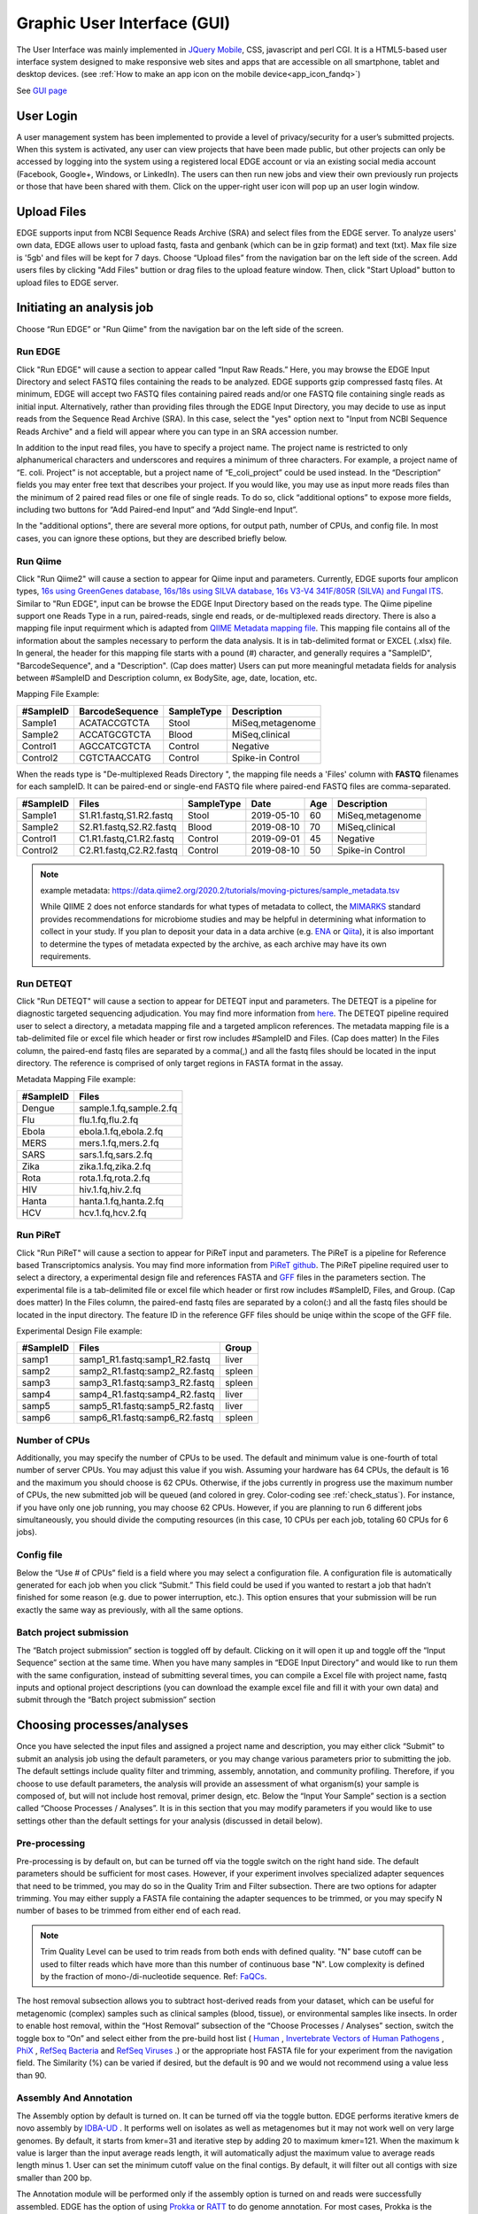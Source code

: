 .. raw:: html

    <style> .red {color:red} </style>
    <style> .grey {color:grey} </style>
    <style> .orange {color:orange} </style>
    <style> .green {color:green} </style>

Graphic User Interface (GUI)
############################


The User Interface was mainly implemented in `JQuery Mobile <http://jquerymobile.com>`_, CSS, javascript and perl CGI. It is a HTML5-based user interface system designed to make responsive web sites and apps that are accessible on all smartphone, tablet and desktop devices. (see :ref:`How to make an app icon on the mobile device<app_icon_fandq>`)

See  `GUI page <http://edgebioinformatics.org>`_


User Login
==========

A user management system has been implemented to provide a level of privacy/security for a user’s submitted projects. When this system is activated, any user can view projects that have been made public, but other projects can only be accessed by logging into the system using a registered local EDGE account or via an existing social media account (Facebook, Google+, Windows, or LinkedIn). The users can then run new jobs and view their own previously run projects or those that have been shared with them. 
Click on the upper-right user icon will pop up an user login window. 

.. image:: img/login.jpg
   :align: center


Upload Files
============

EDGE supports input from NCBI Sequence Reads Archive (SRA) and select files from the EDGE server. To analyze users' own data, EDGE allows user to upload fastq, fasta and genbank (which can be in gzip format) and text (txt). Max file size is '5gb' and files will be kept for 7 days.
Choose “Upload files” from the navigation bar on the left side of the screen.  Add users files by clicking "Add Files" buttion or drag files to the upload feature window. Then, click "Start Upload" button to upload files to EDGE server.

.. image:: img/upload.jpg
   :align: center

Initiating an analysis job
==========================

Choose “Run EDGE” or "Run Qiime" from the navigation bar on the left side of the screen. 

.. image:: img/initiating.png
   :align: center

Run EDGE
--------

Click "Run EDGE" will cause a section to appear called “Input Raw Reads.” Here, you may browse the EDGE Input Directory and select FASTQ files containing the reads to be analyzed. EDGE supports gzip compressed fastq files. At minimum, EDGE will accept two FASTQ files containing paired reads and/or one FASTQ file containing single reads as initial input. Alternatively, rather than providing files through the EDGE Input Directory, you may decide to use as input reads from the Sequence Read Archive (SRA). In this case, select the "yes" option next to "Input from NCBI Sequence Reads Archive" and a field will appear where you can type in an SRA accession number.

.. image:: img/input.jpg
   :align: center

In addition to the input read files, you have to specify a project name. The project name is restricted to only alphanumerical characters and underscores and requires a minimum of three characters. For example, a project name of “E. coli. Project” is not acceptable, but a project name of “E_coli_project” could be used instead. In the “Description” fields you may enter free text that describes your project. If you would like, you may use as input more reads files than the minimum of 2 paired read files or one file of single reads. To do so, click “additional options” to expose more fields, including two buttons for “Add Paired-end Input” and “Add Single-end Input”.

.. image:: img/input_additional.jpg
   :align: center

In the "additional options", there are several more options, for output path, number of CPUs, and config file. In most cases, you can ignore these options, but they are described briefly below.

Run Qiime
---------

Click "Run Qiime2" will cause a section to appear for Qiime input and parameters.  Currently, EDGE suports four amplicon types, `16s using GreenGenes database, 16s/18s using SILVA database, 16s V3-V4 341F/805R (SILVA) and Fungal ITS <https://docs.qiime2.org/2023.5/data-resources/>`_. Similar to "Run EDGE", input can be browse the EDGE Input Directory based on the reads type. The Qiime pipeline support one Reads Type in a run, paired-reads, single end reads, or de-multiplexed reads directory. There is also a mapping file input requirment which is adapted from `QIIME Metadata mapping file <https://docs.qiime2.org/2023.5/tutorials/metadata/>`_.  This mapping file contains all of the information about the samples necessary to perform the data analysis. It is in tab-delimited format or EXCEL (.xlsx) file. In general, the header for this mapping file starts with a pound (#) character, and generally requires a "SampleID", "BarcodeSequence", and a "Description". (Cap does matter) Users can put more meaningful metadata fields for analysis between #SampleID and Description column, ex BodySite, age, date, location, etc. 

.. image:: img/qiime_input.png
   :align: center

Mapping File Example:
 
========= =============== ========== ================
#SampleID BarcodeSequence SampleType Description
========= =============== ========== ================
Sample1   ACATACCGTCTA    Stool      MiSeq,metagenome
Sample2   ACCATGCGTCTA    Blood      MiSeq,clinical 
Control1  AGCCATCGTCTA    Control    Negative 
Control2  CGTCTAACCATG    Control    Spike-in Control
========= =============== ========== ================

When the reads type is "De-multiplexed Reads Directory ", the mapping file needs a 'Files' column with **FASTQ** filenames for each sampleID. It can be paired-end or single-end FASTQ file where paired-end FASTQ files are comma-separated.

========= ======================= ========== ========== === ================
#SampleID Files                   SampleType Date       Age   Description
========= ======================= ========== ========== === ================
Sample1   S1.R1.fastq,S1.R2.fastq Stool      2019-05-10 60  MiSeq,metagenome
Sample2   S2.R1.fastq,S2.R2.fastq Blood      2019-08-10 70  MiSeq,clinical 
Control1  C1.R1.fastq,C1.R2.fastq Control    2019-09-01 45  Negative 
Control2  C2.R1.fastq,C2.R2.fastq Control    2019-08-10 50  Spike-in Control
========= ======================= ========== ========== === ================

.. note:: 
    
    example metadata: https://data.qiime2.org/2020.2/tutorials/moving-pictures/sample_metadata.tsv
    
    While QIIME 2 does not enforce standards for what types of metadata to collect, the `MIMARKS <https://www.ncbi.nlm.nih.gov/pmc/articles/PMC3367316/>`_ standard provides recommendations for microbiome studies and may be helpful in determining what information to collect in your study. If you plan to deposit your data in a data archive (e.g. `ENA <https://www.ebi.ac.uk/ena>`_ or `Qiita <https://qiita.ucsd.edu/>`_), it is also important to determine the types of metadata expected by the archive, as each archive may have its own requirements.

Run DETEQT
----------

Click "Run DETEQT" will cause a section to appear for DETEQT input and parameters. The DETEQT is a pipeline for diagnostic targeted sequencing adjudication. You may find more information from `here <https://chienchilo.bitbucket.io/targetedNGS/>`_. The DETEQT pipeline required user to select a directory, a metadata mapping file and a targeted amplicon references. The metadata mapping file is a tab-delimited file or excel file which header or first row includes #SampleID and Files. (Cap does matter) In the Files column, the paired-end fastq files are separated by a comma(,) and all the fastq files should be located in the input directory. The reference is comprised of only target regions in FASTA format in the assay.

.. image:: img/detect_input.png
   :align: center

Metadata Mapping File example:
 
========= =======================
#SampleID      Files
========= =======================
Dengue    sample.1.fq,sample.2.fq
Flu       flu.1.fq,flu.2.fq 
Ebola     ebola.1.fq,ebola.2.fq
MERS      mers.1.fq,mers.2.fq
SARS      sars.1.fq,sars.2.fq
Zika      zika.1.fq,zika.2.fq
Rota      rota.1.fq,rota.2.fq
HIV       hiv.1.fq,hiv.2.fq
Hanta     hanta.1.fq,hanta.2.fq
HCV       hcv.1.fq,hcv.2.fq
========= =======================

Run PiReT
---------

Click "Run PiReT" will cause a section to appear for PiReT input and parameters. The PiReT is a pipeline for Reference based Transcriptomics analysis. You may find more information from `PiReT github <https://github.com/mshakya/PyPiReT>`_. The PiReT pipeline required user to select a directory, a experimental design file and references FASTA and `GFF <http://gmod.org/wiki/GFF3>`_ files in the parameters section. The experimental file is a tab-delimited file or excel file which header or first row includes #SampleID, Files, and Group. (Cap does matter) In the Files column, the paired-end fastq files are separated by a colon(:) and all the fastq files should be located in the input directory. The feature ID in the reference GFF files should be uniqe within the scope of the GFF file.

.. image:: img/piret_input.png
   :align: center

Experimental Design File example:
 
========= ============================= ========
#SampleID Files                         Group
========= ============================= ========
samp1	  samp1_R1.fastq:samp1_R2.fastq	liver
samp2	  samp2_R1.fastq:samp2_R2.fastq	spleen
samp3	  samp3_R1.fastq:samp3_R2.fastq	spleen
samp4	  samp4_R1.fastq:samp4_R2.fastq	liver
samp5	  samp5_R1.fastq:samp5_R2.fastq	liver
samp6	  samp6_R1.fastq:samp6_R2.fastq	spleen
========= ============================= ========
 
Number of CPUs
--------------

Additionally, you may specify the number of CPUs to be used. The default and minimum value is one-fourth of total number of server CPUs. You may adjust this value if you wish. Assuming your hardware has 64 CPUs, the default is 16 and the maximum you should choose is 62 CPUs. Otherwise, if the jobs currently in progress use the maximum number of CPUs, the new submitted job will be queued (and colored in grey. Color-coding see :ref:`check_status`). For instance, if you have only one job running, you may choose 62 CPUs. However, if you are planning to run 6 different jobs simultaneously, you should divide the computing resources (in this case, 10 CPUs per each job, totaling 60 CPUs for 6 jobs).

Config file
-----------

Below the “Use # of CPUs” field is a field where you may select a configuration file. A configuration file is automatically generated for each job when you click “Submit.” This field could be used if you wanted to restart a job that hadn’t finished for some reason (e.g. due to power interruption, etc.). This option ensures that your submission will be run exactly the same way as previously, with all the same options. 

.. seealso:: :ref:`Example of config file <config_example>`

Batch project submission
------------------------

The “Batch project submission” section is toggled off by default. Clicking on it will open it up and toggle off the “Input Sequence” section at the same time. 
When you have many samples in “EDGE Input Directory” and would like to run them with the same configuration, instead of submitting several times, you can compile a Excel file with project name, fastq inputs and optional project descriptions (you can download the example excel file and fill it with your own data) and submit through the “Batch project submission” section

.. image:: img/batchsubmit.jpg
   :align: center


Choosing processes/analyses
===========================

Once you have selected the input files and assigned a project name and description, you may either click “Submit” to submit an analysis job using the default parameters, or you may change various parameters prior to submitting the job. The default settings include quality filter and trimming, assembly, annotation, and community profiling. Therefore, if you choose to use default parameters, the analysis will provide an assessment of what organism(s) your sample is composed of, but will not include host removal, primer design, etc.
Below the “Input Your Sample” section is a section called “Choose Processes / Analyses”. It is in this section that you may modify parameters if you would like to use settings other than the default settings for your analysis (discussed in detail below).

.. image:: img/modules.jpg
   :align: center

Pre-processing
--------------

Pre-processing is by default on, but can be turned off via the toggle switch on the right hand side. The default parameters should be sufficient for most cases. However, if your experiment involves specialized adapter sequences that need to be trimmed, you may do so in the Quality Trim and Filter subsection.
There are two options for adapter trimming. You may either supply a FASTA file containing the adapter sequences to be trimmed, or you may specify N number of bases to be trimmed from either end of each read.

.. image:: img/qc.jpg
   :align: center

.. note:: Trim Quality Level can be used to trim reads from both ends with defined quality.  "N" base cutoff can be used to filter reads which have more than this number of continuous base "N". Low complexity is defined by the fraction of mono-/di-nucleotide sequence. Ref: `FaQCs <https://github.com/LANL-Bioinformatics/FaQCs>`_. 

The host removal subsection allows you to subtract host-derived reads from your dataset, which can be useful for metagenomic (complex) samples such as clinical samples (blood, tissue), or environmental samples like insects.
In order to enable host removal, within the “Host Removal” subsection of the “Choose Processes / Analyses” section, switch the toggle box to “On” and select either from the pre-build host list ( `Human <ftp://ftp.ncbi.nlm.nih.gov/genomes/H_sapiens/Assembled_chromosomes/seq/>`_ , `Invertebrate Vectors of Human Pathogens <https://www.vectorbase.org>`_ , `PhiX <http://www.ncbi.nlm.nih.gov/nuccore/NC_001422>`_ , `RefSeq Bacteria <ftp://ftp.ncbi.nih.gov/genomes/Bacteria/>`_ and `RefSeq Viruses <ftp://ftp.ncbi.nih.gov/genomes/Viruses>`_ .) or the appropriate host FASTA file for your experiment from the navigation field.
The Similarity (%) can be varied if desired, but the default is 90 and we would not recommend using a value less than 90.

Assembly And Annotation
-----------------------

The Assembly option by default is turned on. It can be turned off via the toggle button. EDGE performs iterative kmers de novo assembly by `IDBA-UD <http://i.cs.hku.hk/~alse/hkubrg/projects/idba_ud/>`_ . It performs well on isolates as well as metagenomes but it may not work well on very large genomes. By default, it starts from kmer=31 and iterative step by adding 20 to maximum kmer=121. When the maximum k value is larger than the input average reads length, it will automatically adjust the maximum value to average reads length minus 1. User can set the minimum cutoff value on the final contigs. By default, it will filter out all contigs with size smaller than 200 bp.

.. image:: img/assembly.png
   :align: center

The Annotation module will be performed only if the assembly option is turned on and reads were successfully assembled. EDGE has the option of using `Prokka <http://www.vicbioinformatics.com/software.prokka.shtml>`_ or `RATT <http://ratt.sourceforge.net/>`_ to do genome annotation. For most cases, Prokka is the appropriate tool to use, however, if your input is a viral genome with attached reference annotation (GenBank file), RATT is the preferred method. If for some reason the assembly fails (ex: run out of Memory), EDGE will bypass any modules requiring a contigs file including the annotation analysis.
   
Reference-based Analysis
------------------------

The reference-based analysis section allows you to map reads/contigs to the provided references, which can be useful for known isolated species such as cultured samples, to get the coverage information and validate the assembled contigs.
In order to enable reference-based analysis, switch the toggle box to “On” and select either from the pre-build Reference list ( :ref:`Ebola virus genomes <ebola-ref-list>` , `E.coli 55989 <http://www.ncbi.nlm.nih.gov/nuccore/NC_011748>`_ , `E.coli O104H4 <http://www.ncbi.nlm.nih.gov/nuccore/NC_018658>`_ , `E.coli O127H6 <http://www.ncbi.nlm.nih.gov/nuccore/NC_011601>`_ and `E.coli K12 MG1655 <http://www.ncbi.nlm.nih.gov/nuccore/NC_000913>`_ .) or the appropriate FASTA/GenBank file for your experiment from the navigation field. 

.. image:: img/analysis.jpg
   :align: center

Given a reference genome fasta file, EDGE will turn on the analysis of the reads/contigs mapping to reference and JBrowse reference track generation. If a GenBank file is provided, EDGE will also turn on variant analysis.

.. note:: If there are more than one sequence in the reference genome fasta (mulit > ), the fasta header mush have unique id for each sequence which is defined in the beginning non space words.  ex: >unique_id any other annotation
    

Taxonomy Classification
-----------------------

Taxonomic profiling is performed via the “Taxonomy Classification” feature. This is a useful feature not only for complex samples, but also for purified microbial samples (to detect contamination). In the “Community profiling” subsection in the “Choose Processes / Analyses section,” community profiling can be turned on or off via the toggle button.

.. image:: img/classification.jpg
   :align: center

There is an option to “Always use all reads” or not. If “Always use all reads” is not selected, then only those reads that do not map to the user-supplied reference will be shown in downstream analyses (i.e. the results will only include what is different from the reference). 
Additionally, the user can use different profiling tools with checkbox selection menu. EDGE uses multiple tools for taxonomy classification including `GOTTCHA (bacterial & viral databases) <https://github.com/LANL-Bioinformatics/GOTTCHA>`_ , `MetaPhlAn <http://huttenhower.sph.harvard.edu/metaphlan>`_ , `Kraken <http://ccb.jhu.edu/software/kraken/>`_ and reads mapping to NCBI RefSeq using `BWA <http://bio-bwa.sourceforge.net/>`_ .

Turning on the “Contig-Based Taxonomy Classification” section will initiate mapping contigs against NCBI databases for taxonomy and functional annotations.

Phylogenomic Analysis
---------------------

EDGE supports 5 pre-computed pathogen databases ( :ref:`E.coli, Yersinia, Francisella, Brucella, Bacillus <SNP-db>`) for SNP phylogeny analysis. You can also choose to build your own database by first selecting a build method (either FastTree or RAxML), then selecting a pathogen from the "Search Genomes" search function. You can also add FASTA files or SRA Accessions.

.. image:: img/phylogeny.jpg
   :align: center


Specialty Genes Profiling
-------------------------

For specialty gene analysis, the user selects read-based analysis and/or ORF(contig)-based analysis.

.. image:: img/specialtygenes.png
   :align: center

For read-based analysis antibiotic resistance genes and virulence genes are detected using `Huttenhower lab’s progam ShortBRED <https://huttenhower.sph.harvard.edu/shortbred>`_. The antibiotic resistance gene database was generated by the developers of ShortBRED using genes from `ARDB <http://ardb.cbcb.umd.edu/>`_ and `Resfams <http://www.dantaslab.org/resfams/>`_. The virulence genes database was generated by the developers of EDGE using `VFDB <http://www.mgc.ac.cn/VFs/main.htm>`_.

For ORF-based analysis, antibiotic resistance genes are detected using `CARD’s (Comprehensive Antibiotic Resistance Database) <https://card.mcmaster.ca/>`_ program `RGI (Resistance Gene Identifier) <https://card.mcmaster.ca/analyze/rgi>`_. RGI uses CARD’s custom database of antibiotic resistance genes. The virulence genes are detected using ShortBRED with a database generated by the developers of EDGE using `VFDB <http://www.mgc.ac.cn/VFs/main.htm>`_.




PCR Primer Tools
-----------------

EDGE includes PCR-related tools for use by those who want to use PCR data for their projects.  

.. image:: img/pcr.jpg
   :align: center
   
* **Primer Validation**

  The “Primer Validation” tool can be used to verify whether and where given primer sequences would align to the genome of the sequenced organism. Prior to initiating the analysis, primer sequences in FASTA format must be deposited in the folder on the desktop in the directory entitled “EDGE Input Directory.”

   In order to initiate primer validation, within the “Primer Validation” subsection switch the "Run Primer Validation" toggle button to “On”. Then, within the “Primer FASTA Sequences” navigation field, select your file containing the primer sequences of interest. Next, in the “Maximum Mismatch” field, choose the maximum number of mismatches you wish to allow per primer sequence. The available options are 0, 1, 2, 3, or 4.

* **Primer Design**

  If you would like to design new primers that will differentiate a sequenced microorganism from all other bacteria and viruses in NCBI, you can do so using the “Primer Design” tool. To initiate primer design switch the "Run Primer Design" toggle button to "On". There are default settings supplied for Melting Temperature, Primer Length, Tm Differential, and Number of Primer Pairs, but you can change these settings if desired.
   
Submission of a job
===================

When you have selected the appropriate input files and desired analysis options, and you are ready to submit the analysis job, click on the “Submit” button at the bottom of the page. Immediately you will see indicators of successful job submission and job status below the submit button, in green. If there is something wrong with the input, it will stop the submission and show the message in red, highlighting the sections with issues. 

.. image:: img/submission.jpg
   :align: center
   
.. _check_status:

Checking the status of an analysis job
======================================

Once an analysis job has been submitted, it will become visible in the left navigation bar. There is a grey, red, orange, green color-coding system that indicates job status as follow:

.. role:: grey
.. role:: red
.. role:: orange
.. role:: green

======  ===================== ============ =============================== ==================
Status  :grey:`Not yet begun` :red:`Error` :orange:`In progress (running)` :green:`Completed`
======  ===================== ============ =============================== ==================
Color   :grey:`Grey`          :red:`Red`   :orange:`Orange`                :green:`Green`
======  ===================== ============ =============================== ==================

While the job is in progress, clicking on the project in the left navigation bar will allow you to see which individual steps have been completed or are in progress, and results that have already been produced. Clicking the job progress widget at top right opens up a more concise view of progress.

.. image:: img/status.jpg
   :align: center
   
.. image:: img/status2.jpg
   :align: center

Monitoring the Resource Usage
=============================

In the job project sidebar, you can see there is an “EDGE Server Usage” widget that dynamically monitors the server resource usage for %CPU, %MEMORY and %DISK space.  If there is not enough available disk space, you may consider deleting or archiving the submitted job with the Action tool described below.

.. image:: img/resource.jpg
   :align: center

Management of Jobs
==================

Below the resource monitor is the "Action" tool, used for managing jobs in progress or existing projects.

.. image:: img/action.jpg
   :align: center
 
The available actions are:

* **View live log**
  A terminal-like screen showing all the command lines and progress log information. This is useful for troubleshooting or if you want to repeat certain functions through command line at edge server. 


* **Force to rerun this project**
  Rerun a project with the same inputs and configuration. No additional input needs.


* **Interrupt running project**
  Immediately stop a running project.


* **Delete entire project**
  Delete the entire output directory of the project.


* **Remove from project list**
  Keep the output but remove project name from the project list


* **Empty project outputs**
  Clean all the results but keep the config file. User can use this function to do a clean rerun.


* **Move to an archive directory**
  For performance reasons, the output directory will be put in local storage. User can use this function to move projects from local storage to a slower but larger network storage, which are configured when the edge server is installed.


* **Share Project**
  Allow guests and other users to view the project.
   
   
* **Make project Private/Public**
  Restrict access to viewing the project to only yourself. Or open it everyone.


Project List Table
==================

When you click "My Project List", all your projects or projects shared to you will show in a table. It lists the projects status, submission time, running time, type and owner. User can select one or more jobs from the checkbox in the project table and perform actions similar to "Action" Widget described in the previous section. The action will apply to all checked projects.  

.. image:: img/projectlist.png
   :align: center
   
When mouse over the action buttons on the project list page, it will show a pop up info for the action buttons. There is a special action button for multiple projects, "Compare Selected Projects Taxonomy Classification (HeatMap)" which will draw heatmaps of taxonomy profiling results for multiple projects using `MetaComp <https://github.com/seninp-bioinfo/MetaComp>`_.  

.. image:: img/projectlistactions.png
   :align: center
   
Other Methods of Accessing EDGE
===============================
Internal Python Web Server
--------------------------
EDGE includes a simple web server for single-user applications or other testing.  It is not robust enough for production usage, but it is simple enough that it can be run on practically any system.

To run gui, type::

    $EDGE_HOME/start_edge_ui.sh

This will start a localhost and the GUI html page will be opened by your default browser. 

Apache Web Server
-----------------
The preferred installation of EDGE uses Apache 2 (See :ref:`apache_configuration`), and serves the application as a proper system service.  A sample httpd.conf (or apache2.conf, depending on your operating system) is provided in the root directory of your installation.  If this configuration is used, EDGE will be available on any IP or hostname registered to the machine, on ports 80 and 8080.

You can access EDGE by opening either the desktop link (below), or your browser, and entering http://localhost:80 in the address bar.

.. note:: If the desktop environment is available, after installation, a "Start EDGE UI" icon should be on the desktop. Click on the green icon and choose "Run in Terminal." Results should be the same as those obtained by the above method to start the GUI.

.. image:: img/edge_desktop_icon.png
   :width: 200 px
   
.. image:: img/start_ui_in_terminal.png
 
The URL address is 127.0.0.1:8080/index.html. It may not be that powerful,as it is hosted by Apache HTTP Server, but it works. With system administrator help, the Apache HTTP Server is the suggested method to host the gui interface. 
 
.. note:: You may need to configure the edge_wwwroot and input and output in the edge_ui/edge_config.tmpl file while configuring the Apache HTTP Server and link to external drive or network drive if needed.

A Terminal window will display messages and errors as you run EDGE. Under normal operating conditions you can minimize this window. Should an error/problem arise, you may maximize this window to view the error. 

.. image:: img/Terminal_log.png
   :align: center

.. Warning:: IMPORTANT: Do not close this window!

The Browser window is the window in which you will interact with EDGE.
